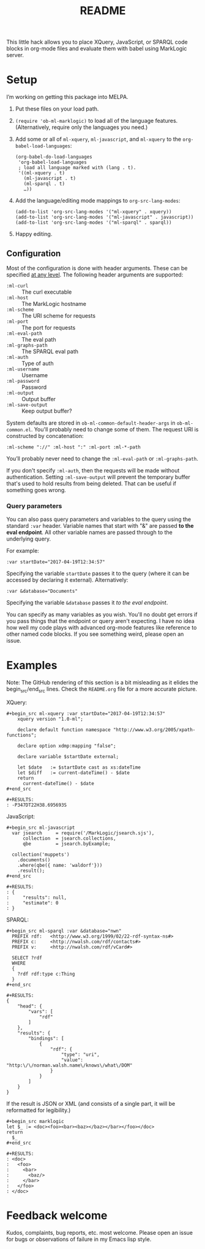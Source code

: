 #+TITLE: README

This little hack allows you to place XQuery, JavaScript, or SPARQL
code blocks in org-mode files and evaluate them with babel using
MarkLogic server.

* Setup

I’m working on getting this package into MELPA.

1. Put these files on your load path.
2. ~(require 'ob-ml-marklogic)~ to load all of the language features.
   (Alternatively, require only the languages you need.)
3. Add some or all of ~ml-xquery~, ~ml-javascript~, and ~ml-xquery~ to
   the ~org-babel-load-languages~:

   #+begin_src elisp
   (org-babel-do-load-languages
    'org-babel-load-languages
    ; load all language marked with (lang . t).
    '((ml-xquery . t)
      (ml-javascript . t)
      (ml-sparql . t)
      …))
   #+end_src

4. Add the language/editing mode mappings to ~org-src-lang-modes~:

   #+begin_src elisp
   (add-to-list 'org-src-lang-modes '("ml-xquery" . xquery))
   (add-to-list 'org-src-lang-modes '("ml-javascript" . javascript))
   (add-to-list 'org-src-lang-modes '("ml-sparql" . sparql))
   #+end_src

5. Happy editing.

** Configuration

Most of the configuration is done with header arguments. These can be
specified [[http://orgmode.org/manual/Header-arguments.html#Header-arguments][at any level]].
The following header arguments are supported:

 - ~:ml-curl~         :: The curl executable
 - ~:ml-host~         :: The MarkLogic hostname
 - ~:ml-scheme~       :: The URI scheme for requests
 - ~:ml-port~         :: The port for requests
 - ~:ml-eval-path~    :: The eval path
 - ~:ml-graphs-path~  :: The SPARQL eval path
 - ~:ml-auth~         :: Type of auth
 - ~:ml-username~     :: Username
 - ~:ml-password~     :: Password
 - ~:ml-output~       :: Output buffer
 - ~:ml-save-output~  :: Keep output buffer?

System defaults are
stored in ~ob-ml-common-default-header-args~ in ~ob-ml-common.el~.
You'll probably need to change some of them. The request URI is
constructed by concatenation:

#+begin_src
  :ml-scheme "://" :ml-host ":" :ml-port :ml-*-path
#+end_src

You’ll probably never need to change the ~:ml-eval-path~ or
~:ml-graphs-path~.

 If you don't specify ~:ml-auth~, then the requests will be made
 without authentication. Setting ~:ml-save-output~ will prevent the
 temporary buffer that's used to hold results from being deleted. That
 can be useful if something goes wrong.

*** Query parameters

You can also pass query parameters and variables to the query using
the standard ~:var~ header. Variable names that start with "&" are
passed *to the eval endpoint*. All other variable names are passed
through to the underlying query.

For example:

#+begin_example
   :var startDate="2017-04-19T12:34:57"
#+end_example

Specifying the variable ~startDate~ passes it to the query (where it
can be accessed by declaring it external). Alternatively:

#+begin_example
   :var &database="Documents"
#+end_example

Specifying the variable ~&database~ passes it /to the eval endpoint/.

You can specify as many variables as you wish. You'll no doubt get
errors if you pass things that the endpoint or query aren't expecting.
I have no idea how well my code plays with advanced org-mode features
like reference to other named code blocks. If you see something weird,
please open an issue.

* Examples

# Note: the begin_src/end_src blocks and the results are quoted here
# so that they show up in the online rendering. You want to copy
# the blocks *inside* the begin_example/end_example lines!

Note: The GitHub rendering of this section is a bit misleading
as it elides the begin_src/end_src lines. Check the ~README.org~
file for a more accurate picture.

XQuery:

#+begin_example
#+begin_src ml-xquery :var startDate="2017-04-19T12:34:57"
    xquery version "1.0-ml";

    declare default function namespace "http://www.w3.org/2005/xpath-functions";

    declare option xdmp:mapping "false";

    declare variable $startDate external;

    let $date   := $startDate cast as xs:dateTime
    let $diff   := current-dateTime() - $date
    return
      current-dateTime() - $date
#+end_src
#+end_example

#+begin_example
#+RESULTS:
: -P347DT22H38.695693S
#+end_example

JavaScript:

#+begin_example
#+begin_src ml-javascript
  var jsearch     = require('/MarkLogic/jsearch.sjs'),
      collection  = jsearch.collections,
      qbe         = jsearch.byExample;

  collection('muppets')
    .documents()
    .where(qbe({ name: 'waldorf'}))
    .result();
#+end_src
#+end_example

#+begin_example
#+RESULTS:
: {
:     "results": null,
:     "estimate": 0
: }
#+end_example

SPARQL:

#+begin_example
#+begin_src ml-sparql :var &database="nwn"
  PREFIX rdf:   <http://www.w3.org/1999/02/22-rdf-syntax-ns#>
  PREFIX c:     <http://nwalsh.com/rdf/contacts#>
  PREFIX v:     <http://nwalsh.com/rdf/vCard#>

  SELECT ?rdf
  WHERE
  {
    ?rdf rdf:type c:Thing
  }
#+end_src
#+end_example

#+begin_example
#+RESULTS:
{
    "head": {
        "vars": [
            "rdf"
        ]
    },
    "results": {
        "bindings": [
            {
                "rdf": {
                    "type": "uri",
                    "value": "http:\/\/norman.walsh.name\/knows\/what\/DOM"
                }
            }
        ]
    }
}
#+end_example

If the result is JSON or XML (and consists of a single part, it will
be reformatted for legibility.)

#+begin_example
#+begin_src marklogic
let $_ := <doc><foo><bar><baz></baz></bar></foo></doc>
return
  $_
#+end_src
#+end_example

#+begin_example
#+RESULTS:
: <doc>
:   <foo>
:     <bar>
:       <baz/>
:     </bar>
:   </foo>
: </doc>
#+end_example

* Feedback welcome

Kudos, complaints, bug reports, etc. most welcome.
Please open an issue for bugs or observations of failure in my
Emacs lisp style.
